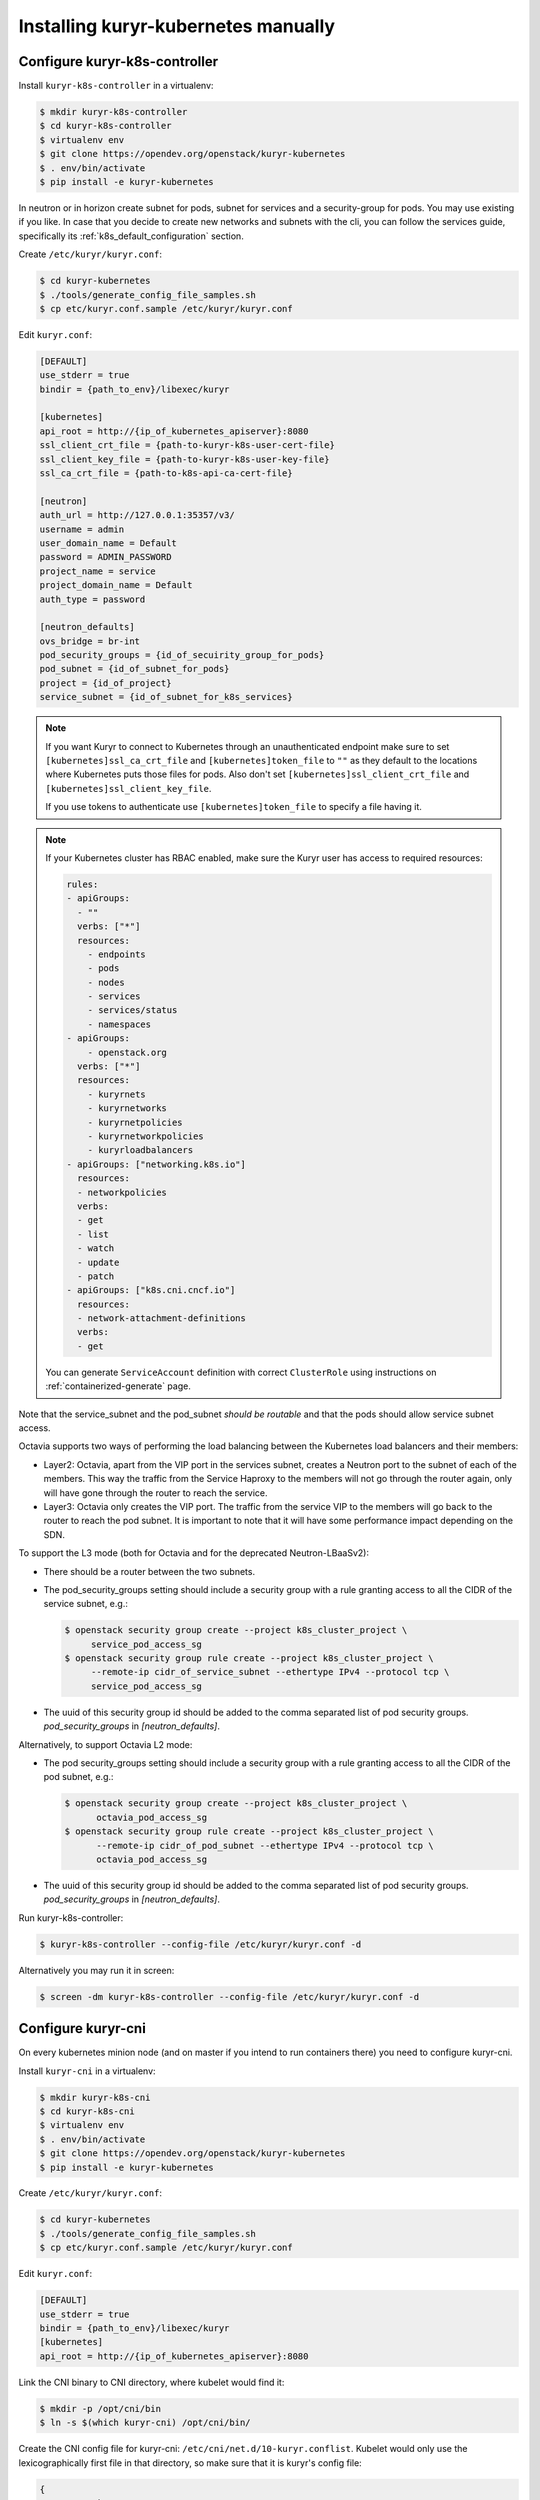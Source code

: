 ====================================
Installing kuryr-kubernetes manually
====================================

Configure kuryr-k8s-controller
------------------------------

Install ``kuryr-k8s-controller`` in a virtualenv:

.. code-block:: console

   $ mkdir kuryr-k8s-controller
   $ cd kuryr-k8s-controller
   $ virtualenv env
   $ git clone https://opendev.org/openstack/kuryr-kubernetes
   $ . env/bin/activate
   $ pip install -e kuryr-kubernetes

In neutron or in horizon create subnet for pods, subnet for services and a
security-group for pods. You may use existing if you like. In case that you
decide to create new networks and subnets with the cli, you can follow the
services guide, specifically its :ref:`k8s_default_configuration` section.

Create ``/etc/kuryr/kuryr.conf``:

.. code-block:: console

   $ cd kuryr-kubernetes
   $ ./tools/generate_config_file_samples.sh
   $ cp etc/kuryr.conf.sample /etc/kuryr/kuryr.conf

Edit ``kuryr.conf``:

.. code-block:: ini

   [DEFAULT]
   use_stderr = true
   bindir = {path_to_env}/libexec/kuryr

   [kubernetes]
   api_root = http://{ip_of_kubernetes_apiserver}:8080
   ssl_client_crt_file = {path-to-kuryr-k8s-user-cert-file}
   ssl_client_key_file = {path-to-kuryr-k8s-user-key-file}
   ssl_ca_crt_file = {path-to-k8s-api-ca-cert-file}

   [neutron]
   auth_url = http://127.0.0.1:35357/v3/
   username = admin
   user_domain_name = Default
   password = ADMIN_PASSWORD
   project_name = service
   project_domain_name = Default
   auth_type = password

   [neutron_defaults]
   ovs_bridge = br-int
   pod_security_groups = {id_of_secuirity_group_for_pods}
   pod_subnet = {id_of_subnet_for_pods}
   project = {id_of_project}
   service_subnet = {id_of_subnet_for_k8s_services}

.. note::

   If you want Kuryr to connect to Kubernetes through an unauthenticated
   endpoint make sure to set ``[kubernetes]ssl_ca_crt_file`` and
   ``[kubernetes]token_file`` to ``""`` as they default to the locations where
   Kubernetes puts those files for pods. Also don't set
   ``[kubernetes]ssl_client_crt_file`` and ``[kubernetes]ssl_client_key_file``.

   If you use tokens to authenticate use ``[kubernetes]token_file`` to specify
   a file having it.

.. note::

   If your Kubernetes cluster has RBAC enabled, make sure the Kuryr user has
   access to required resources:

   .. code-block:: yaml

      rules:
      - apiGroups:
        - ""
        verbs: ["*"]
        resources:
          - endpoints
          - pods
          - nodes
          - services
          - services/status
          - namespaces
      - apiGroups:
          - openstack.org
        verbs: ["*"]
        resources:
          - kuryrnets
          - kuryrnetworks
          - kuryrnetpolicies
          - kuryrnetworkpolicies
          - kuryrloadbalancers
      - apiGroups: ["networking.k8s.io"]
        resources:
        - networkpolicies
        verbs:
        - get
        - list
        - watch
        - update
        - patch
      - apiGroups: ["k8s.cni.cncf.io"]
        resources:
        - network-attachment-definitions
        verbs:
        - get

   You can generate ``ServiceAccount`` definition with correct ``ClusterRole``
   using instructions on :ref:`containerized-generate` page.

Note that the service_subnet and the pod_subnet *should be routable* and that
the pods should allow service subnet access.

Octavia supports two ways of performing the load balancing between the
Kubernetes load balancers and their members:

* Layer2: Octavia, apart from the VIP port in the services subnet, creates a
  Neutron port to the subnet of each of the members. This way the traffic from
  the Service Haproxy to the members will not go through the router again, only
  will have gone through the router to reach the service.
* Layer3: Octavia only creates the VIP port. The traffic from the service VIP
  to the members will go back to the router to reach the pod subnet. It is
  important to note that it will have some performance impact depending on the
  SDN.

To support the L3 mode (both for Octavia and for the deprecated
Neutron-LBaaSv2):

* There should be a router between the two subnets.
* The pod_security_groups setting should include a security group with a rule
  granting access to all the CIDR of the service subnet, e.g.:

  .. code-block:: console

     $ openstack security group create --project k8s_cluster_project \
          service_pod_access_sg
     $ openstack security group rule create --project k8s_cluster_project \
          --remote-ip cidr_of_service_subnet --ethertype IPv4 --protocol tcp \
          service_pod_access_sg

* The uuid of this security group id should be added to the comma separated
  list of pod security groups. *pod_security_groups* in *[neutron_defaults]*.

Alternatively, to support Octavia L2 mode:

* The pod security_groups setting should include a security group with a rule
  granting access to all the CIDR of the pod subnet, e.g.:

  .. code-block:: console

     $ openstack security group create --project k8s_cluster_project \
           octavia_pod_access_sg
     $ openstack security group rule create --project k8s_cluster_project \
           --remote-ip cidr_of_pod_subnet --ethertype IPv4 --protocol tcp \
           octavia_pod_access_sg

* The uuid of this security group id should be added to the comma separated
  list of pod security groups. *pod_security_groups* in *[neutron_defaults]*.

Run kuryr-k8s-controller:

.. code-block:: console

   $ kuryr-k8s-controller --config-file /etc/kuryr/kuryr.conf -d

Alternatively you may run it in screen:

.. code-block:: console

   $ screen -dm kuryr-k8s-controller --config-file /etc/kuryr/kuryr.conf -d


Configure kuryr-cni
-------------------

On every kubernetes minion node (and on master if you intend to run containers
there) you need to configure kuryr-cni.

Install ``kuryr-cni`` in a virtualenv:

.. code-block:: console

   $ mkdir kuryr-k8s-cni
   $ cd kuryr-k8s-cni
   $ virtualenv env
   $ . env/bin/activate
   $ git clone https://opendev.org/openstack/kuryr-kubernetes
   $ pip install -e kuryr-kubernetes

Create ``/etc/kuryr/kuryr.conf``:

.. code-block:: console

   $ cd kuryr-kubernetes
   $ ./tools/generate_config_file_samples.sh
   $ cp etc/kuryr.conf.sample /etc/kuryr/kuryr.conf

Edit ``kuryr.conf``:

.. code-block:: ini

   [DEFAULT]
   use_stderr = true
   bindir = {path_to_env}/libexec/kuryr
   [kubernetes]
   api_root = http://{ip_of_kubernetes_apiserver}:8080

Link the CNI binary to CNI directory, where kubelet would find it:

.. code-block:: console

   $ mkdir -p /opt/cni/bin
   $ ln -s $(which kuryr-cni) /opt/cni/bin/

Create the CNI config file for kuryr-cni: ``/etc/cni/net.d/10-kuryr.conflist``.
Kubelet would only use the lexicographically first file in that directory, so
make sure that it is kuryr's config file:

.. code-block:: json

   {
     "name": "kuryr",
     "cniVersion": "0.3.1",
     "plugins": [
       {
         "type": "kuryr-cni",
         "kuryr_conf": "/etc/kuryr/kuryr.conf",
         "debug": true
       }
     ]
   }

Install ``os-vif`` and ``oslo.privsep`` libraries globally. These modules
are used to plug interfaces and would be run with raised privileges. ``os-vif``
uses ``sudo`` to raise privileges, and they would need to be installed globally
to work correctly:

.. code-block:: console

   $ deactivate
   $ sudo pip install 'oslo.privsep>=1.20.0' 'os-vif>=1.5.0'


Configure Kuryr CNI Daemon
--------------------------

Kuryr CNI Daemon is a service designed to increased scalability of the Kuryr
operations done on Kubernetes nodes. More information can be found on
:ref:`cni-daemon` page.

Kuryr CNI Daemon, should be installed on every Kubernetes node, so following
steps need to be repeated.

.. note::

   You can tweak configuration of some timeouts to match your environment. It's
   crucial for scalability of the whole deployment. In general the timeout to
   serve CNI request from kubelet to Kuryr is 180 seconds. After that time
   kubelet will retry the request. Additionally there are two configuration
   options:

   .. code-block:: ini

      [cni_daemon]
      vif_annotation_timeout=60
      pyroute2_timeout=10

   ``vif_annotation_timeout`` is time the Kuryr CNI Daemon will wait for Kuryr
   Controller to create a port in Neutron and add information about it to Pod's
   metadata. If either Neutron or Kuryr Controller doesn't keep up with high
   number of requests, it's advised to increase this timeout. Please note that
   increasing it over 180 seconds will not have any effect as the request will
   time out anyway and will be retried (which is safe).

   ``pyroute2_timeout`` is internal timeout of pyroute2 library, that is
   responsible for doing modifications to Linux Kernel networking stack (e.g.
   moving interfaces to Pod's namespaces, adding routes and ports or assigning
   addresses to interfaces). When serving a lot of ADD/DEL CNI requests on a
   regular basis it's advised to increase that timeout. Please note that the
   value denotes *maximum* time to wait for kernel to complete the operations.
   If operation succeeds earlier, request isn't delayed.

Run kuryr-daemon:

.. code-block:: console

   $ kuryr-daemon --config-file /etc/kuryr/kuryr.conf -d

Alternatively you may run it in screen:

.. code-block:: console

   $ screen -dm kuryr-daemon --config-file /etc/kuryr/kuryr.conf -d


Kuryr CNI Daemon health checks
~~~~~~~~~~~~~~~~~~~~~~~~~~~~~~

The CNI daemon health checks allow the deployer or the orchestration layer
(like for example Kubernetes or OpenShift) to probe the CNI daemon for liveness
and readiness.

If you want to make use of all of its facilities, you should run the
kuryr-daemon in its own cgroup. It will get its own cgroup if you:

* Run it as a systemd service,
* run it containerized,
* create a memory cgroup for it.

In order to make the daemon run in its own cgroup, you can do the following:

.. code-block:: console

   systemd-run --unit=kuryr-daemon --scope --slice=kuryr-cni \
       kuryr-daemon --config-file /etc/kuryr/kuryr.conf -d

After this, with the CNI daemon running inside its own cgroup, we can enable
the CNI daemon memory health check. This health check allows us to limit the
memory consumption of the CNI Daemon. The health checks will fail if CNI starts
taking more memory that it is set and the orchestration layer should restart.
The setting is:

.. code-block:: ini

   [cni_health_server]
   max_memory_usage = 4096  # Set the memory limit to 4GiB
